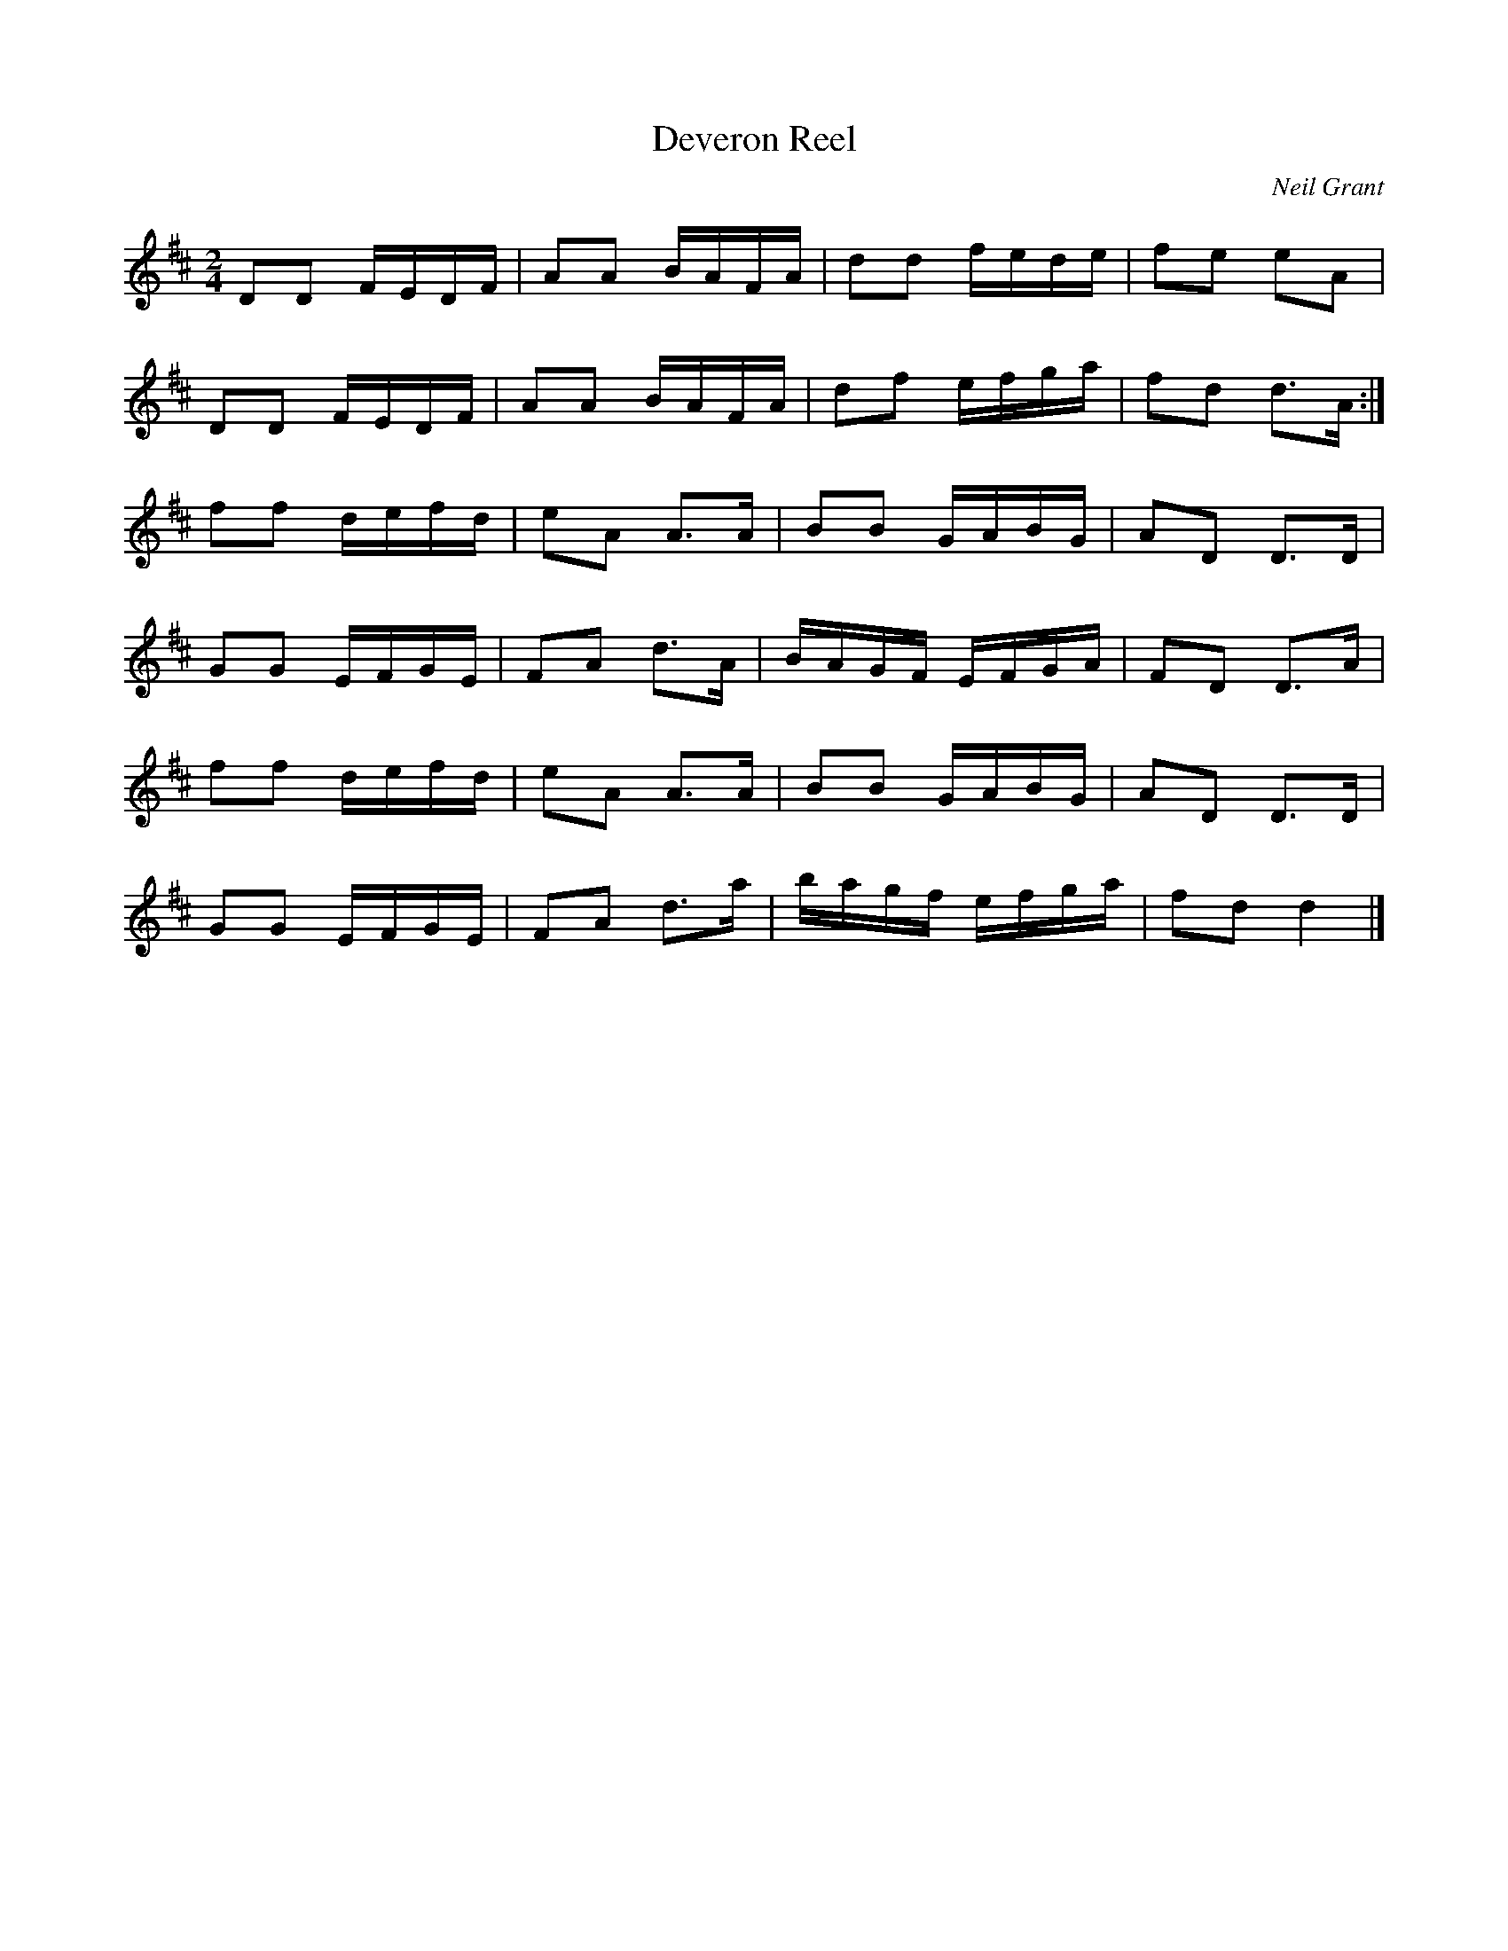 X:396
T:Deveron Reel
C:Neil Grant
B:Ceol na Fidhle Vol.3
Z:Nigel Gatherer
M:2/4
L:1/8
K:D
DD F/E/D/F/ | AA B/A/F/A/ | dd f/e/d/e/ | fe eA |
DD F/E/D/F/ | AA B/A/F/A/ | df e/f/g/a/ | fd d>A :|
ff d/e/f/d/ | eA A>A | BB G/A/B/G/ | AD D>D | 
GG E/F/G/E/ | FA d>A | B/A/G/F/ E/F/G/A/ | FD D>A |
ff d/e/f/d/ | eA A>A | BB G/A/B/G/ | AD D>D | 
GG E/F/G/E/ | FA d>a |b/a/g/f/ e/f/g/a/ | fd d2 |]


